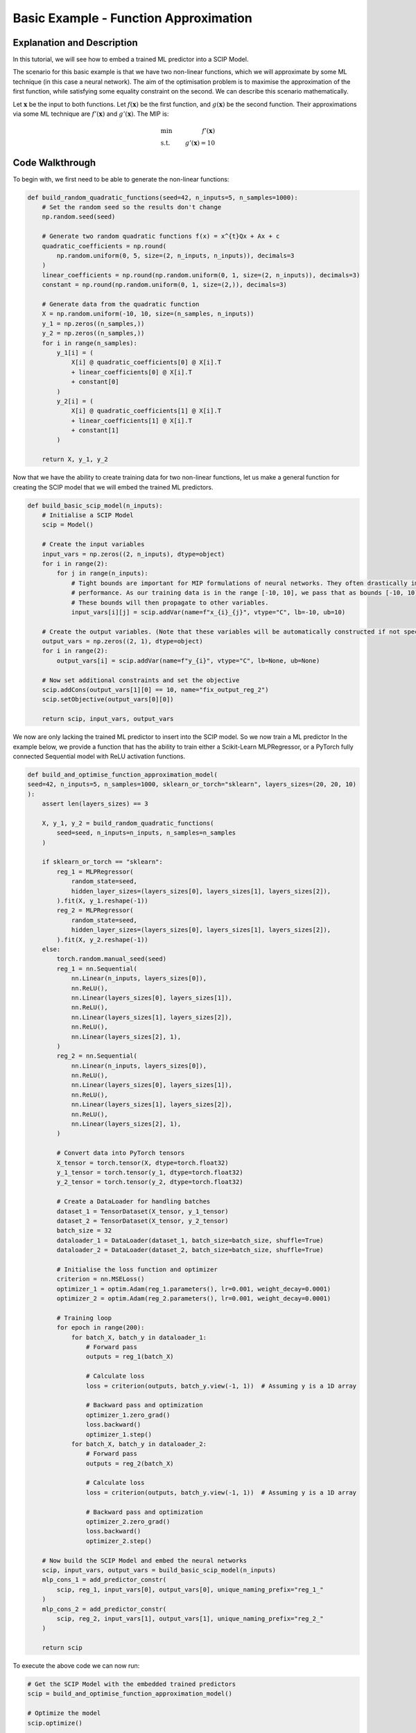 Basic Example - Function Approximation
######################################

Explanation and Description
===========================

In this tutorial, we will see how to embed a trained ML predictor into
a SCIP Model.

The scenario for this basic example is that we have two non-linear functions,
which we will approximate by some ML technique (in this case a neural network).
The aim of the optimisation problem is to maximise the approximation of the first function,
while satisfying some equality constraint on the second. We can describe this scenario mathematically.

Let :math:`\mathbf{x}` be the input to both functions. Let :math:`f(\mathbf{x})` be the first function, and
:math:`g(\mathbf{x})` be the second function. Their approximations via some ML technique are
:math:`f'(\mathbf{x})` and :math:`g'(\mathbf{x})`. The MIP is:

.. math::

    \begin{align*}
    &\text{min    }& f'(\mathbf{x}) \\
    &\text{s.t.}   & g'(\mathbf{x}) = 10
    \end{align*}


Code Walkthrough
=================

To begin with, we first need to be able to generate the non-linear functions:

.. code-block:: python

    def build_random_quadratic_functions(seed=42, n_inputs=5, n_samples=1000):
        # Set the random seed so the results don't change
        np.random.seed(seed)

        # Generate two random quadratic functions f(x) = x^{t}Qx + Ax + c
        quadratic_coefficients = np.round(
            np.random.uniform(0, 5, size=(2, n_inputs, n_inputs)), decimals=3
        )
        linear_coefficients = np.round(np.random.uniform(0, 1, size=(2, n_inputs)), decimals=3)
        constant = np.round(np.random.uniform(0, 1, size=(2,)), decimals=3)

        # Generate data from the quadratic function
        X = np.random.uniform(-10, 10, size=(n_samples, n_inputs))
        y_1 = np.zeros((n_samples,))
        y_2 = np.zeros((n_samples,))
        for i in range(n_samples):
            y_1[i] = (
                X[i] @ quadratic_coefficients[0] @ X[i].T
                + linear_coefficients[0] @ X[i].T
                + constant[0]
            )
            y_2[i] = (
                X[i] @ quadratic_coefficients[1] @ X[i].T
                + linear_coefficients[1] @ X[i].T
                + constant[1]
            )

        return X, y_1, y_2


Now that we have the ability to create training data for two non-linear functions,
let us make a general function for creating the SCIP model that we will embed the
trained ML predictors.

.. code-block:: python

    def build_basic_scip_model(n_inputs):
        # Initialise a SCIP Model
        scip = Model()

        # Create the input variables
        input_vars = np.zeros((2, n_inputs), dtype=object)
        for i in range(2):
            for j in range(n_inputs):
                # Tight bounds are important for MIP formulations of neural networks. They often drastically improve
                # performance. As our training data is in the range [-10, 10], we pass that as bounds [-10, 10].
                # These bounds will then propagate to other variables.
                input_vars[i][j] = scip.addVar(name=f"x_{i}_{j}", vtype="C", lb=-10, ub=10)

        # Create the output variables. (Note that these variables will be automatically constructed if not specified)
        output_vars = np.zeros((2, 1), dtype=object)
        for i in range(2):
            output_vars[i] = scip.addVar(name=f"y_{i}", vtype="C", lb=None, ub=None)

        # Now set additional constraints and set the objective
        scip.addCons(output_vars[1][0] == 10, name="fix_output_reg_2")
        scip.setObjective(output_vars[0][0])

        return scip, input_vars, output_vars


We now are only lacking the trained ML predictor to insert into the SCIP model. So we now train a ML predictor
In the example below, we provide a function that has the ability to train either a Scikit-Learn MLPRegressor,
or a PyTorch fully connected Sequential model with ReLU activation functions.

.. code-block:: python

    def build_and_optimise_function_approximation_model(
    seed=42, n_inputs=5, n_samples=1000, sklearn_or_torch="sklearn", layers_sizes=(20, 20, 10)
    ):
        assert len(layers_sizes) == 3

        X, y_1, y_2 = build_random_quadratic_functions(
            seed=seed, n_inputs=n_inputs, n_samples=n_samples
        )

        if sklearn_or_torch == "sklearn":
            reg_1 = MLPRegressor(
                random_state=seed,
                hidden_layer_sizes=(layers_sizes[0], layers_sizes[1], layers_sizes[2]),
            ).fit(X, y_1.reshape(-1))
            reg_2 = MLPRegressor(
                random_state=seed,
                hidden_layer_sizes=(layers_sizes[0], layers_sizes[1], layers_sizes[2]),
            ).fit(X, y_2.reshape(-1))
        else:
            torch.random.manual_seed(seed)
            reg_1 = nn.Sequential(
                nn.Linear(n_inputs, layers_sizes[0]),
                nn.ReLU(),
                nn.Linear(layers_sizes[0], layers_sizes[1]),
                nn.ReLU(),
                nn.Linear(layers_sizes[1], layers_sizes[2]),
                nn.ReLU(),
                nn.Linear(layers_sizes[2], 1),
            )
            reg_2 = nn.Sequential(
                nn.Linear(n_inputs, layers_sizes[0]),
                nn.ReLU(),
                nn.Linear(layers_sizes[0], layers_sizes[1]),
                nn.ReLU(),
                nn.Linear(layers_sizes[1], layers_sizes[2]),
                nn.ReLU(),
                nn.Linear(layers_sizes[2], 1),
            )

            # Convert data into PyTorch tensors
            X_tensor = torch.tensor(X, dtype=torch.float32)
            y_1_tensor = torch.tensor(y_1, dtype=torch.float32)
            y_2_tensor = torch.tensor(y_2, dtype=torch.float32)

            # Create a DataLoader for handling batches
            dataset_1 = TensorDataset(X_tensor, y_1_tensor)
            dataset_2 = TensorDataset(X_tensor, y_2_tensor)
            batch_size = 32
            dataloader_1 = DataLoader(dataset_1, batch_size=batch_size, shuffle=True)
            dataloader_2 = DataLoader(dataset_2, batch_size=batch_size, shuffle=True)

            # Initialise the loss function and optimizer
            criterion = nn.MSELoss()
            optimizer_1 = optim.Adam(reg_1.parameters(), lr=0.001, weight_decay=0.0001)
            optimizer_2 = optim.Adam(reg_2.parameters(), lr=0.001, weight_decay=0.0001)

            # Training loop
            for epoch in range(200):
                for batch_X, batch_y in dataloader_1:
                    # Forward pass
                    outputs = reg_1(batch_X)

                    # Calculate loss
                    loss = criterion(outputs, batch_y.view(-1, 1))  # Assuming y is a 1D array

                    # Backward pass and optimization
                    optimizer_1.zero_grad()
                    loss.backward()
                    optimizer_1.step()
                for batch_X, batch_y in dataloader_2:
                    # Forward pass
                    outputs = reg_2(batch_X)

                    # Calculate loss
                    loss = criterion(outputs, batch_y.view(-1, 1))  # Assuming y is a 1D array

                    # Backward pass and optimization
                    optimizer_2.zero_grad()
                    loss.backward()
                    optimizer_2.step()

        # Now build the SCIP Model and embed the neural networks
        scip, input_vars, output_vars = build_basic_scip_model(n_inputs)
        mlp_cons_1 = add_predictor_constr(
            scip, reg_1, input_vars[0], output_vars[0], unique_naming_prefix="reg_1_"
        )
        mlp_cons_2 = add_predictor_constr(
            scip, reg_2, input_vars[1], output_vars[1], unique_naming_prefix="reg_2_"
        )

        return scip



To execute the above code we can now run:

.. code-block:: python

    # Get the SCIP Model with the embedded trained predictors
    scip = build_and_optimise_function_approximation_model()

    # Optimize the model
    scip.optimize()

    # We can check the "error" of the MIP embedding via the difference between SKLearn / Torch and SCIP output
    if np.max(mlp_cons_1.get_error()) > 10**-3:
        error = np.max(mlp_cons_1.get_error())
        raise AssertionError(f"Max error {error} exceeds threshold of {10 ** -3}")
    if np.max(mlp_cons_2.get_error()) > 10**-3:
        error = np.max(mlp_cons_2.get_error())
        raise AssertionError(f"Max error {error} exceeds threshold of {10 ** -3}")